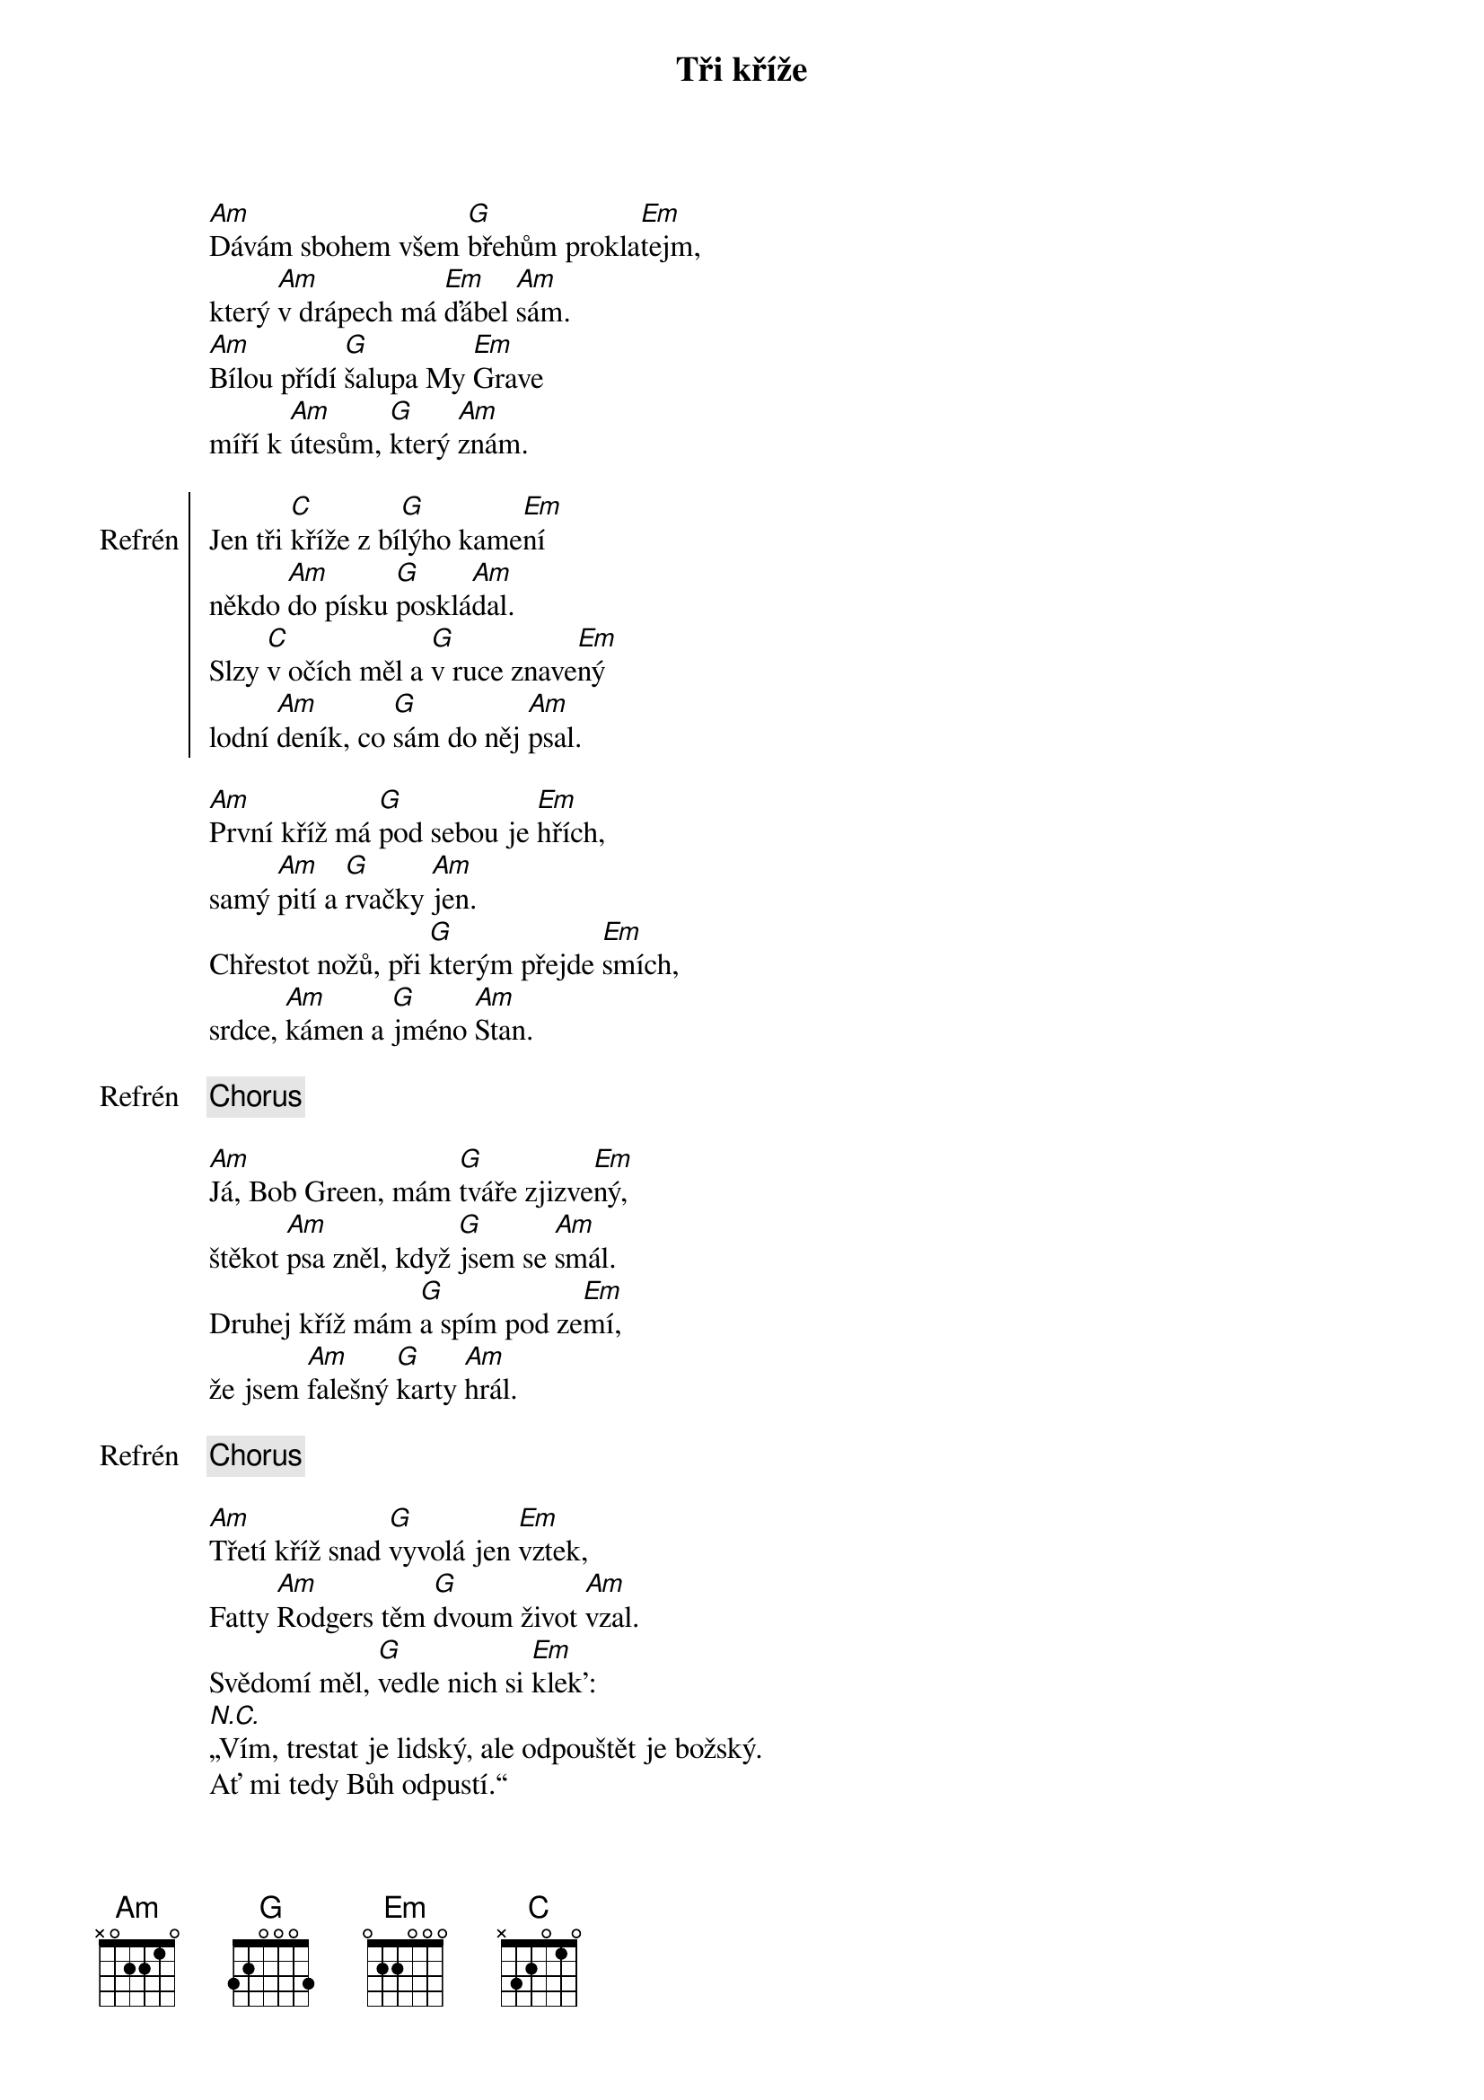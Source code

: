 {title: Tři kříže}
{composer: Hop Trop}
{key: Am}

[Am]Dávám sbohem všem [G]břehům prokla[Em]tejm,
který [Am]v drápech má [Em]ďábel [Am]sám.
[Am]Bílou přídí [G]šalupa My [Em]Grave
míří k [Am]útesům, [G]který [Am]znám.

{soc:Refrén}
Jen tři [C]kříže z bí[G]lýho kame[Em]ní
někdo [Am]do písku [G]posklá[Am]dal.
Slzy [C]v očích měl a [G]v ruce znave[Em]ný
lodní [Am]deník, co [G]sám do něj [Am]psal.
{eoc:}

[Am]První kříž má [G]pod sebou je [Em]hřích,
samý [Am]pití a [G]rvačky [Am]jen.
Chřestot nožů, při [G]kterým přejde [Em]smích,
srdce, [Am]kámen a [G]jméno [Am]Stan.

{chorus}

[Am]Já, Bob Green, mám [G]tváře zjizve[Em]ný,
štěkot [Am]psa zněl, když [G]jsem se [Am]smál.
Druhej kříž mám [G]a spím pod ze[Em]mí,
že jsem [Am]falešný [G]karty [Am]hrál.

{chorus}

[Am]Třetí kříž snad [G]vyvolá jen [Em]vztek,
Fatty [Am]Rodgers těm [G]dvoum život [Am]vzal.
Svědomí měl, [G]vedle nich si [Em]klek':
[N.C.]„Vím, trestat je lidský, ale odpouštět je božský.
Ať mi tedy Bůh odpustí.“

{chorus}
